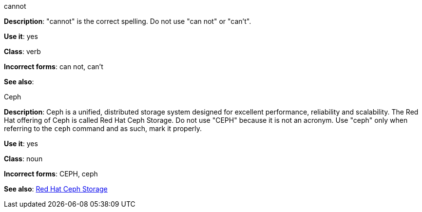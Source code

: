 .cannot
[[cannot]]
*Description*: "cannot" is the correct spelling. Do not use "can not" or "can't".

*Use it*: yes

*Class*: verb

*Incorrect forms*: can not, can't

*See also*:

.Ceph
[[ceph]]
*Description*: Ceph is a unified, distributed storage system designed for excellent performance, reliability and scalability. The Red Hat offering of Ceph is called Red Hat Ceph Storage. Do not use "CEPH" because it is not an acronym. Use "ceph" only when referring to the `ceph` command and as such, mark it properly.

*Use it*: yes

*Class*: noun

*Incorrect forms*: CEPH, ceph

*See also*: xref:red-hat-ceph-storage[Red Hat Ceph Storage]
